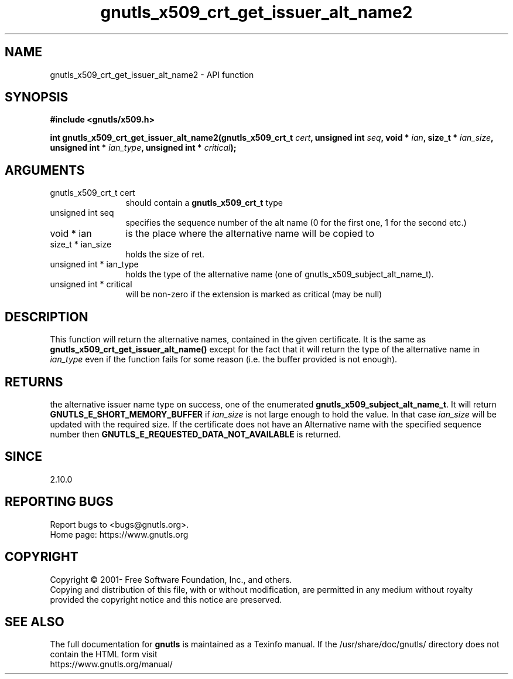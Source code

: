 .\" DO NOT MODIFY THIS FILE!  It was generated by gdoc.
.TH "gnutls_x509_crt_get_issuer_alt_name2" 3 "3.6.14" "gnutls" "gnutls"
.SH NAME
gnutls_x509_crt_get_issuer_alt_name2 \- API function
.SH SYNOPSIS
.B #include <gnutls/x509.h>
.sp
.BI "int gnutls_x509_crt_get_issuer_alt_name2(gnutls_x509_crt_t " cert ", unsigned int " seq ", void * " ian ", size_t * " ian_size ", unsigned int * " ian_type ", unsigned int * " critical ");"
.SH ARGUMENTS
.IP "gnutls_x509_crt_t cert" 12
should contain a \fBgnutls_x509_crt_t\fP type
.IP "unsigned int seq" 12
specifies the sequence number of the alt name (0 for the first one, 1 for the second etc.)
.IP "void * ian" 12
is the place where the alternative name will be copied to
.IP "size_t * ian_size" 12
holds the size of ret.
.IP "unsigned int * ian_type" 12
holds the type of the alternative name (one of gnutls_x509_subject_alt_name_t).
.IP "unsigned int * critical" 12
will be non\-zero if the extension is marked as critical (may be null)
.SH "DESCRIPTION"
This function will return the alternative names, contained in the
given certificate. It is the same as
\fBgnutls_x509_crt_get_issuer_alt_name()\fP except for the fact that it
will return the type of the alternative name in  \fIian_type\fP even if
the function fails for some reason (i.e.  the buffer provided is
not enough).
.SH "RETURNS"
the alternative issuer name type on success, one of the
enumerated \fBgnutls_x509_subject_alt_name_t\fP.  It will return
\fBGNUTLS_E_SHORT_MEMORY_BUFFER\fP if  \fIian_size\fP is not large enough
to hold the value.  In that case  \fIian_size\fP will be updated with
the required size.  If the certificate does not have an
Alternative name with the specified sequence number then
\fBGNUTLS_E_REQUESTED_DATA_NOT_AVAILABLE\fP is returned.
.SH "SINCE"
2.10.0
.SH "REPORTING BUGS"
Report bugs to <bugs@gnutls.org>.
.br
Home page: https://www.gnutls.org

.SH COPYRIGHT
Copyright \(co 2001- Free Software Foundation, Inc., and others.
.br
Copying and distribution of this file, with or without modification,
are permitted in any medium without royalty provided the copyright
notice and this notice are preserved.
.SH "SEE ALSO"
The full documentation for
.B gnutls
is maintained as a Texinfo manual.
If the /usr/share/doc/gnutls/
directory does not contain the HTML form visit
.B
.IP https://www.gnutls.org/manual/
.PP
